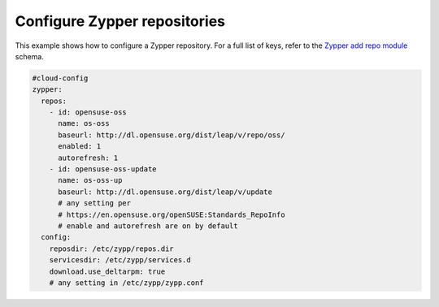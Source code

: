 .. _cce-zypper-repo:

Configure Zypper repositories
*****************************

This example shows how to configure a Zypper repository. For a full list of
keys, refer to the `Zypper add repo module`_ schema.

.. code-block:: yaml

    #cloud-config
    zypper:
      repos:
        - id: opensuse-oss
          name: os-oss
          baseurl: http://dl.opensuse.org/dist/leap/v/repo/oss/
          enabled: 1
          autorefresh: 1
        - id: opensuse-oss-update
          name: os-oss-up
          baseurl: http://dl.opensuse.org/dist/leap/v/update
          # any setting per
          # https://en.opensuse.org/openSUSE:Standards_RepoInfo
          # enable and autorefresh are on by default
      config:
        reposdir: /etc/zypp/repos.dir
        servicesdir: /etc/zypp/services.d
        download.use_deltarpm: true
        # any setting in /etc/zypp/zypp.conf

.. LINKS
.. _Zypper add repo module: https://cloudinit.readthedocs.io/en/latest/reference/modules.html#zypper-add-repo
